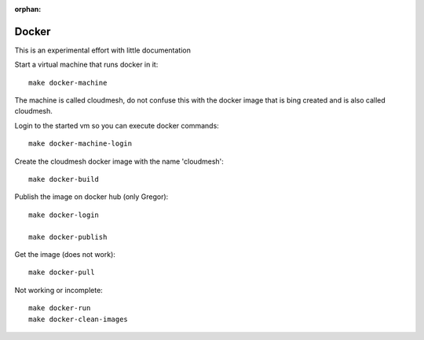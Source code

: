 :orphan:

Docker
======================================================================

This is an experimental effort with little documentation


Start a virtual machine that runs docker in it::

  make docker-machine

The machine is called cloudmesh, do not confuse this with the docker image
that is bing created and is also called cloudmesh.

Login to the started vm so you can execute docker commands::
  
  make docker-machine-login

Create the cloudmesh docker image with the name 'cloudmesh'::
  
  make docker-build

Publish the image on docker hub (only Gregor)::

  make docker-login

  make docker-publish

Get the image (does not work)::

  make docker-pull

  
Not working or incomplete::

  make docker-run
  make docker-clean-images

